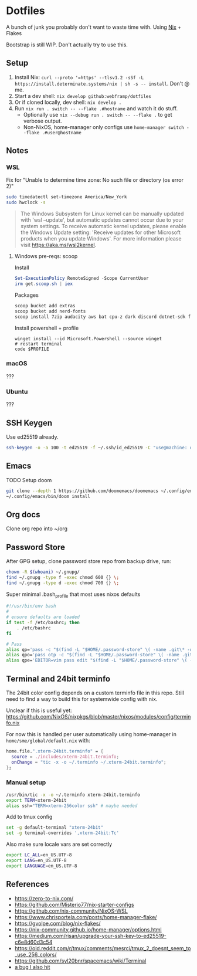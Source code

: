 * Dotfiles
  A bunch of junk you probably don't want to waste time with. Using [[https://zero-to-nix.com/][Nix]] + Flakes

  Bootstrap is still WIP. Don't actually try to use this.
** Setup
1. Install Nix: ~curl --proto '=https' --tlsv1.2 -sSf -L https://install.determinate.systems/nix | sh -s -- install~. Don't @ me.
2. Start a dev shell: ~nix develop github:webframp/dotfiles~
3. Or if cloned locally, dev shell: ~nix develop .~
4. Run ~nix run . switch -- --flake .#hostname~ and watch it do stuff.
   - Optionally use ~nix --debug run . switch -- --flake .~ to get verbose output.
   - Non-NixOS, home-manager only configs use ~home-manager switch --flake .#user@hostname~
** Notes
*** WSL
Fix for "Unable to determine time zone: No such file or directory (os error 2)"
#+begin_src sh
sudo timedatectl set-timezone America/New_York
sudo hwclock -s
#+end_src

#+begin_quote
The Windows Subsystem for Linux kernel can be manually updated with 'wsl --update', but automatic updates cannot occur due to your system settings.
To receive automatic kernel updates, please enable the Windows Update setting: 'Receive updates for other Microsoft products when you update Windows'.
For more information please visit https://aka.ms/wsl2kernel.
#+end_quote
**** Windows pre-reqs: scoop
Install
#+begin_src powershell
Set-ExecutionPolicy RemoteSigned -Scope CurrentUser
irm get.scoop.sh | iex
#+end_src
Packages
#+begin_src sh
scoop bucket add extras
scoop bucket add nerd-fonts
scoop install 7zip audacity aws bat cpu-z dark discord dotnet-sdk firefox fzf git git-credential-manager go helm Inconsolata-NF-Mono Iosevka-NF-Mono jq less neofetch neovim powertoys quicklook ripgrep signal slack spotify starship steam teamviewer terraform vcredist2022 vscode win32yank zoom zoxide
#+end_src
Install powershell + profile
#+begin_src
winget install --id Microsoft.Powershell --source winget
# restart terminal
code $PROFILE
#+end_src
*** macOS
???
*** Ubuntu
???
** SSH Keygen
Use ed25519 already.
#+begin_src sh
ssh-keygen -o -a 100 -t ed25519 -f ~/.ssh/id_ed25519 -C "use@machine: detail"
#+end_src
** Emacs
TODO Setup doom
#+begin_src sh
git clone --depth 1 https://github.com/doomemacs/doomemacs ~/.config/emacs
~/.config/emacs/bin/doom install
#+end_src
** Org docs
Clone org repo into ~/org
** Password Store
After GPG setup, clone password store repo from backup drive, run:
#+begin_src sh
chown -R $(whoami) ~/.gnupg/
find ~/.gnupg -type f -exec chmod 600 {} \;
find ~/.gnupg -type d -exec chmod 700 {} \;
#+end_src
Super minimal .bash_profile that most uses nixos defaults
#+begin_src sh
#!/usr/bin/env bash
#
# ensure defaults are loaded
if test -f /etc/bashrc; then
    . /etc/bashrc
fi

# Pass
alias qp='pass -c "$(find -L "$HOME/.password-store" \( -name .git\* -o -name .gpg-id \) -prune -o $@ -print 2>/dev/null | sed -e "s#${HOME}/.password-store/\{0,1\}##" -e 's#\.gpg##'|sort|fzf)"'
alias qpo='pass otp -c "$(find -L "$HOME/.password-store" \( -name .git\* -o -name .gpg-id \) -prune -o $@ -print 2>/dev/null | sed -e "s#${HOME}/.password-store/\{0,1\}##" -e 's#\.gpg##'|sort|fzf)"'
alias qpe='EDITOR=vim pass edit "$(find -L "$HOME/.password-store" \( -name .git\* -o -name .gpg-id \) -prune -o $@ -print 2>/dev/null | sed -e "s#${HOME}/.password-store/\{0,1\}##" -e 's#\.gpg##'|sort|fzf)"'

#+end_src
** Terminal and 24bit terminfo
The 24bit color config depends on a custom terminfo file in this repo. Still need to  find a way to build this for systemwide config with nix.

Unclear if this is useful yet: https://github.com/NixOS/nixpkgs/blob/master/nixos/modules/config/terminfo.nix

For now this is handled per user automatically using home-manager in ~home/sme/global/default.nix~ with:

#+begin_src nix
  home.file.".xterm-24bit.terminfo" = {
    source = ./includes/xterm-24bit.terminfo;
    onChange = "tic -x -o ~/.terminfo ~/.xterm-24bit.terminfo";
  };
#+end_src

*** Manual setup
#+begin_src sh
/usr/bin/tic -x -o ~/.terminfo xterm-24bit.terminfo
export TERM=xterm-24bit
alias ssh="TERM=xterm-256color ssh" # maybe needed
#+end_src

Add to tmux config
#+begin_src sh
set -g default-terminal "xterm-24bit"
set -g terminal-overrides ',xterm-24bit:Tc'
#+end_src

Also make sure locale vars are set correctly
#+begin_src sh
export LC_ALL=en_US.UTF-8
export LANG=en_US.UTF-8
export LANGUAGE=en_US.UTF-8
#+end_src

** References
- https://zero-to-nix.com/
- https://github.com/Misterio77/nix-starter-configs
- https://github.com/nix-community/NixOS-WSL
- https://www.chrisportela.com/posts/home-manager-flake/
- https://gvolpe.com/blog/nix-flakes/
- https://nix-community.github.io/home-manager/options.html
- https://medium.com/risan/upgrade-your-ssh-key-to-ed25519-c6e8d60d3c54
- https://old.reddit.com/r/tmux/comments/mesrci/tmux_2_doesnt_seem_to_use_256_colors/
- https://github.com/syl20bnr/spacemacs/wiki/Terminal
- [[https://discourse.nixos.org/t/nix-flakes-nix-store-source-no-such-file-or-directory/17836/9][a bug I also hit]]
